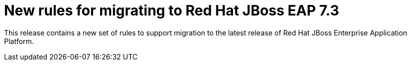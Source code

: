 [id='new-rules-for-migrating-to-red-hat-jboss-eap-7-3_{context}']
= New rules for migrating to Red{nbsp}Hat JBoss EAP 7.3

This release contains a new set of rules to support migration to the latest release of Red{nbsp}Hat JBoss Enterprise Application Platform.
